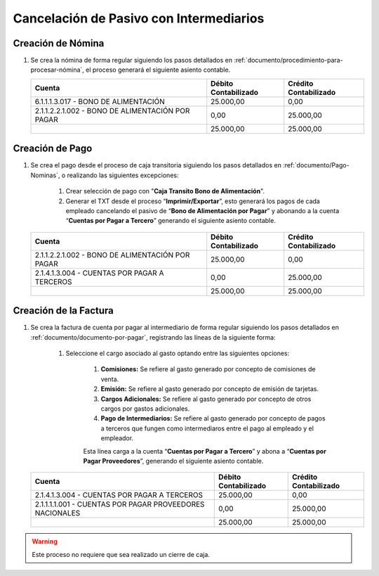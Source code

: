 .. _documento/cancelación-bono-intermediario:

**Cancelación de Pasivo con Intermediarios**
===============================================================================

**Creación de Nómina**
----------------------

#. Se crea la nómina de forma regular siguiendo los pasos detallados en :ref:`documento/procedimiento-para-procesar-nómina`, el proceso generará el siguiente asiento contable.

   +----------------------------------------------------+----------------------------+-----------------------------+
   | **Cuenta**                                         | **Débito Contabilizado**   | **Crédito Contabilizado**   |
   +====================================================+============================+=============================+
   | 6.1.1.1.3.017 - BONO DE ALIMENTACIÓN               | 25.000,00                  | 0,00                        |
   +----------------------------------------------------+----------------------------+-----------------------------+
   | 2.1.1.2.2.1.002 - BONO DE ALIMENTACIÓN POR PAGAR   | 0,00                       | 25.000,00                   |
   +----------------------------------------------------+----------------------------+-----------------------------+
   |                                                    | 25.000,00                  | 25.000,00                   |
   +----------------------------------------------------+----------------------------+-----------------------------+

**Creación de Pago**
--------------------

#. Se crea el pago desde el proceso de caja transitoria siguiendo los pasos detallados en :ref:`documento/Pago-Nominas`, o realizando las siguientes excepciones:

    #. Crear selección de pago con "**Caja Transito Bono de Alimentación**".

    #. Generar el TXT desde el proceso “**Imprimir/Exportar**”, esto generará los pagos de cada empleado cancelando el pasivo de “**Bono de Alimentación por Pagar**” y abonando a la cuenta “**Cuentas por Pagar a Tercero**” generando el siguiente asiento contable.

   +----------------------------------------------------+----------------------------+-----------------------------+
   | **Cuenta**                                         | **Débito Contabilizado**   | **Crédito Contabilizado**   |
   +====================================================+============================+=============================+
   | 2.1.1.2.2.1.002 - BONO DE ALIMENTACIÓN POR PAGAR   | 25.000,00                  | 0,00                        |
   +----------------------------------------------------+----------------------------+-----------------------------+
   | 2.1.4.1.3.004 - CUENTAS POR PAGAR A TERCEROS       | 0,00                       | 25.000,00                   |
   +----------------------------------------------------+----------------------------+-----------------------------+
   |                                                    | 25.000,00                  | 25.000,00                   |
   +----------------------------------------------------+----------------------------+-----------------------------+

**Creación de la Factura**
--------------------------

#. Se crea la factura de cuenta por pagar al intermediario de forma regular siguiendo los pasos detallados en :ref:`documento/documento-por-pagar`, registrando las líneas de la siguiente forma:

    #. Seleccione el cargo asociado al gasto optando entre las siguientes opciones:

        #. **Comisiones:** Se refiere al gasto generado por concepto de comisiones de venta.

        #. **Emisión:** Se refiere al gasto generado por concepto de emisión de tarjetas.

        #. **Cargos Adicionales:** Se refiere al gasto generado por concepto de otros cargos por gastos adicionales.

        #. **Pago de Intermediarios:** Se refiere al gasto generado por concepto de pagos a terceros que fungen como intermediaros entre el pago al empleado y el empleador.

        Esta línea carga a la cuenta “**Cuentas por Pagar a Tercero**” y abona a “**Cuentas por Pagar Proveedores**”, generando el siguiente asiento contable.

   +------------------------------------------------------------+----------------------------+-----------------------------+
   | **Cuenta**                                                 | **Débito Contabilizado**   | **Crédito Contabilizado**   |
   +============================================================+============================+=============================+
   | 2.1.4.1.3.004 - CUENTAS POR PAGAR A TERCEROS               | 25.000,00                  | 0,00                        |
   +------------------------------------------------------------+----------------------------+-----------------------------+
   | 2.1.1.1.1.001 - CUENTAS POR PAGAR PROVEEDORES NACIONALES   | 0,00                       | 25.000,00                   |
   +------------------------------------------------------------+----------------------------+-----------------------------+
   |                                                            | 25.000,00                  | 25.000,00                   |
   +------------------------------------------------------------+----------------------------+-----------------------------+

.. warning::

    Este proceso no requiere que sea realizado un cierre de caja.
